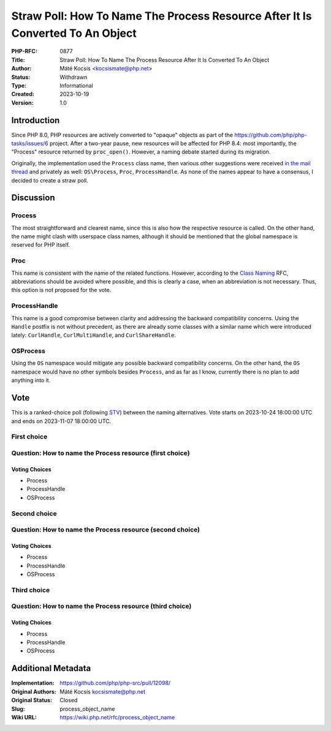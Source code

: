 Straw Poll: How To Name The Process Resource After It Is Converted To An Object
===============================================================================

:PHP-RFC: 0877
:Title: Straw Poll: How To Name The Process Resource After It Is Converted To An Object
:Author: Máté Kocsis <kocsismate@php.net>
:Status: Withdrawn
:Type: Informational
:Created: 2023-10-19
:Version: 1.0

Introduction
------------

Since PHP 8.0, PHP resources are actively converted to "opaque" objects
as part of the https://github.com/php/php-tasks/issues/6 project. After
a two-year pause, new resources will be affected for PHP 8.4: most
importantly, the "Process" resource returned by ``proc_open()``.
However, a naming debate started during its migration.

Originally, the implementation used the ``Process`` class name, then
various other suggestions were received `in the mail
thread <https://externals.io/message/121164>`__ and privately as well:
``OS\Process``, ``Proc``, ``ProcessHandle``. As none of the names appear
to have a consensus, I decided to create a straw poll.

Discussion
----------

Process
~~~~~~~

The most straightforward and clearest name, since this is also how the
respective resource is called. On the other hand, the name might clash
with userspace class names, although it should be mentioned that the
global namespace is reserved for PHP itself.

Proc
~~~~

This name is consistent with the name of the related functions. However,
according to the `Class Naming </rfc/class-naming>`__ RFC, abbreviations
should be avoided where possible, and this is clearly a case, when an
abbreviation is not necessary. Thus, this option is not proposed for the
vote.

ProcessHandle
~~~~~~~~~~~~~

This name is a good compromise between clarity and addressing the
backward compatibility concerns. Using the ``Handle`` postfix is not
without precedent, as there are already some classes with a similar name
which were introduced lately: ``CurlHandle``, ``CurlMultiHandle``, and
``CurlShareHandle``.

OS\Process
~~~~~~~~~~

Using the ``OS`` namespace would mitigate any possible backward
compatibility concerns. On the other hand, the ``OS`` namespace would
have no other symbols besides ``Process``, and as far as I know,
currently there is no plan to add anything into it.

Vote
----

This is a ranked-choice poll (following
`STV <https://en.wikipedia.org/wiki/Single_transferable_vote#Example>`__)
between the naming alternatives. Vote starts on 2023-10-24 18:00:00 UTC
and ends on 2023-11-07 18:00:00 UTC.

First choice
~~~~~~~~~~~~

Question: How to name the Process resource (first choice)
~~~~~~~~~~~~~~~~~~~~~~~~~~~~~~~~~~~~~~~~~~~~~~~~~~~~~~~~~

Voting Choices
^^^^^^^^^^^^^^

-  Process
-  ProcessHandle
-  OS\Process

Second choice
~~~~~~~~~~~~~

Question: How to name the Process resource (second choice)
~~~~~~~~~~~~~~~~~~~~~~~~~~~~~~~~~~~~~~~~~~~~~~~~~~~~~~~~~~

.. _voting-choices-1:

Voting Choices
^^^^^^^^^^^^^^

-  Process
-  ProcessHandle
-  OS\Process

Third choice
~~~~~~~~~~~~

Question: How to name the Process resource (third choice)
~~~~~~~~~~~~~~~~~~~~~~~~~~~~~~~~~~~~~~~~~~~~~~~~~~~~~~~~~

.. _voting-choices-2:

Voting Choices
^^^^^^^^^^^^^^

-  Process
-  ProcessHandle
-  OS\Process

Additional Metadata
-------------------

:Implementation: https://github.com/php/php-src/pull/12098/
:Original Authors: Máté Kocsis kocsismate@php.net
:Original Status: Closed
:Slug: process_object_name
:Wiki URL: https://wiki.php.net/rfc/process_object_name
